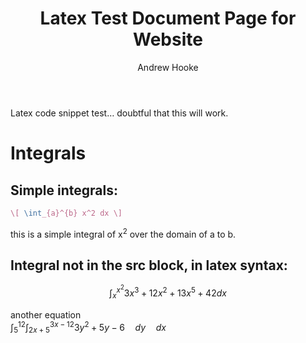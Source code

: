 #+TITLE: Latex Test Document Page for Website
#+AUTHOR: Andrew Hooke
#+OPTIONS: tex:t toc:nil num:nil
Latex code snippet test... doubtful that this will work.

* Integrals
** Simple integrals:
   #+begin_src latex
     \[ \int_{a}^{b} x^2 dx \]
   #+end_src
   this is a simple integral of x^2 over the domain of a to b.
** Integral not in the src block, in latex syntax:
   \[ \int_{x}^{x^2}3x^3+12x^2+13x^5+42 dx \]
   \begin{equation}                        
   x=\sqrt{b}                              
   \end{equation}

   another equation \\
   \begin{equation}
   \int_{5}^{12} \int_{2x+5}^{3x-12} 3y^2 + 5y - 6 \hspace{1em} dy \hspace{1em} dx
   \end{equation}

